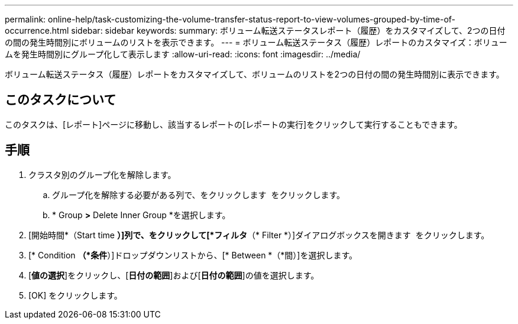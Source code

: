 ---
permalink: online-help/task-customizing-the-volume-transfer-status-report-to-view-volumes-grouped-by-time-of-occurrence.html 
sidebar: sidebar 
keywords:  
summary: ボリューム転送ステータスレポート（履歴）をカスタマイズして、2つの日付の間の発生時間別にボリュームのリストを表示できます。 
---
= ボリューム転送ステータス（履歴）レポートのカスタマイズ：ボリュームを発生時間別にグループ化して表示します
:allow-uri-read: 
:icons: font
:imagesdir: ../media/


[role="lead"]
ボリューム転送ステータス（履歴）レポートをカスタマイズして、ボリュームのリストを2つの日付の間の発生時間別に表示できます。



== このタスクについて

このタスクは、[レポート]ページに移動し、該当するレポートの[レポートの実行]をクリックして実行することもできます。



== 手順

. クラスタ別のグループ化を解除します。
+
.. グループ化を解除する必要がある列で、をクリックします image:../media/click-to-see-menu.gif[""] をクリックします。
.. * Group *>* Delete Inner Group *を選択します。


. [開始時間*（Start time *）]列で、をクリックして[*フィルタ*（* Filter *）]ダイアログボックスを開きます image:../media/click-to-filter.gif[""] をクリックします。
. [* Condition *（*条件*）]ドロップダウンリストから、[* Between *（*間）]を選択します。
. [*値の選択*]をクリックし、[*日付の範囲*]および[*日付の範囲*]の値を選択します。
. [OK] をクリックします。

